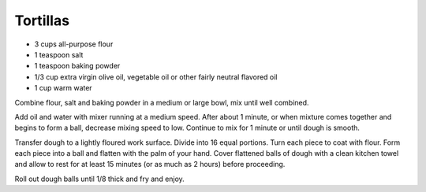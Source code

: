 Tortillas
---------

* 3 cups all-purpose flour
* 1 teaspoon salt
* 1 teaspoon baking powder
* 1/3 cup extra virgin olive oil, vegetable oil or other fairly neutral flavored oil
* 1 cup warm water

Combine flour, salt and baking powder in a medium or large bowl, mix until well
combined.

Add oil and water with mixer running at a medium speed. After about 1 minute,
or when mixture comes together and begins to form a ball, decrease mixing speed
to low. Continue to mix for 1 minute or until dough is smooth.

Transfer dough to a lightly floured work surface. Divide into 16 equal
portions. Turn each piece to coat with flour. Form each piece into a ball and
flatten with the palm of your hand. Cover flattened balls of dough with a clean
kitchen towel and allow to rest for at least 15 minutes (or as much as 2 hours)
before proceeding.

Roll out dough balls until 1/8 thick and fry and enjoy.
